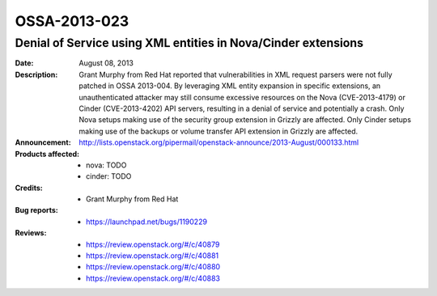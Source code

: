 =============
OSSA-2013-023
=============

Denial of Service using XML entities in Nova/Cinder extensions
--------------------------------------------------------------
:Date: August 08, 2013

:Description:

   Grant Murphy from Red Hat reported that vulnerabilities in XML request
   parsers were not fully patched in OSSA 2013-004. By leveraging XML
   entity expansion in specific extensions, an unauthenticated attacker may
   still consume excessive resources on the Nova (CVE-2013-4179) or Cinder
   (CVE-2013-4202) API servers, resulting in a denial of service and
   potentially a crash. Only Nova setups making use of the security group
   extension in Grizzly are affected. Only Cinder setups making use of the
   backups or volume transfer API extension in Grizzly are affected.

:Announcement:

   `http://lists.openstack.org/pipermail/openstack-announce/2013-August/000133.html <http://lists.openstack.org/pipermail/openstack-announce/2013-August/000133.html>`_

:Products affected: 
   - nova: TODO
   - cinder: TODO



:Credits: - Grant Murphy from Red Hat



:Bug reports:

   - `https://launchpad.net/bugs/1190229 <https://launchpad.net/bugs/1190229>`_



:Reviews:

   - `https://review.openstack.org/#/c/40879 <https://review.openstack.org/#/c/40879>`_
   - `https://review.openstack.org/#/c/40881 <https://review.openstack.org/#/c/40881>`_
   - `https://review.openstack.org/#/c/40880 <https://review.openstack.org/#/c/40880>`_
   - `https://review.openstack.org/#/c/40883 <https://review.openstack.org/#/c/40883>`_



